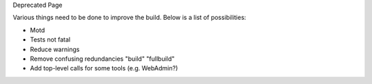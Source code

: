 Deprecated Page

Various things need to be done to improve the build. Below is a list of
possibilities:

-  Motd
-  Tests not fatal
-  Reduce warnings
-  Remove confusing redundancies "build" "fullbuild"
-  Add top-level calls for some tools (e.g. WebAdmin?)

